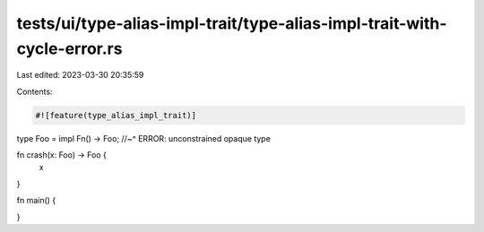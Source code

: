 tests/ui/type-alias-impl-trait/type-alias-impl-trait-with-cycle-error.rs
========================================================================

Last edited: 2023-03-30 20:35:59

Contents:

.. code-block:: rs

    #![feature(type_alias_impl_trait)]

type Foo = impl Fn() -> Foo;
//~^ ERROR: unconstrained opaque type

fn crash(x: Foo) -> Foo {
    x
}

fn main() {

}


